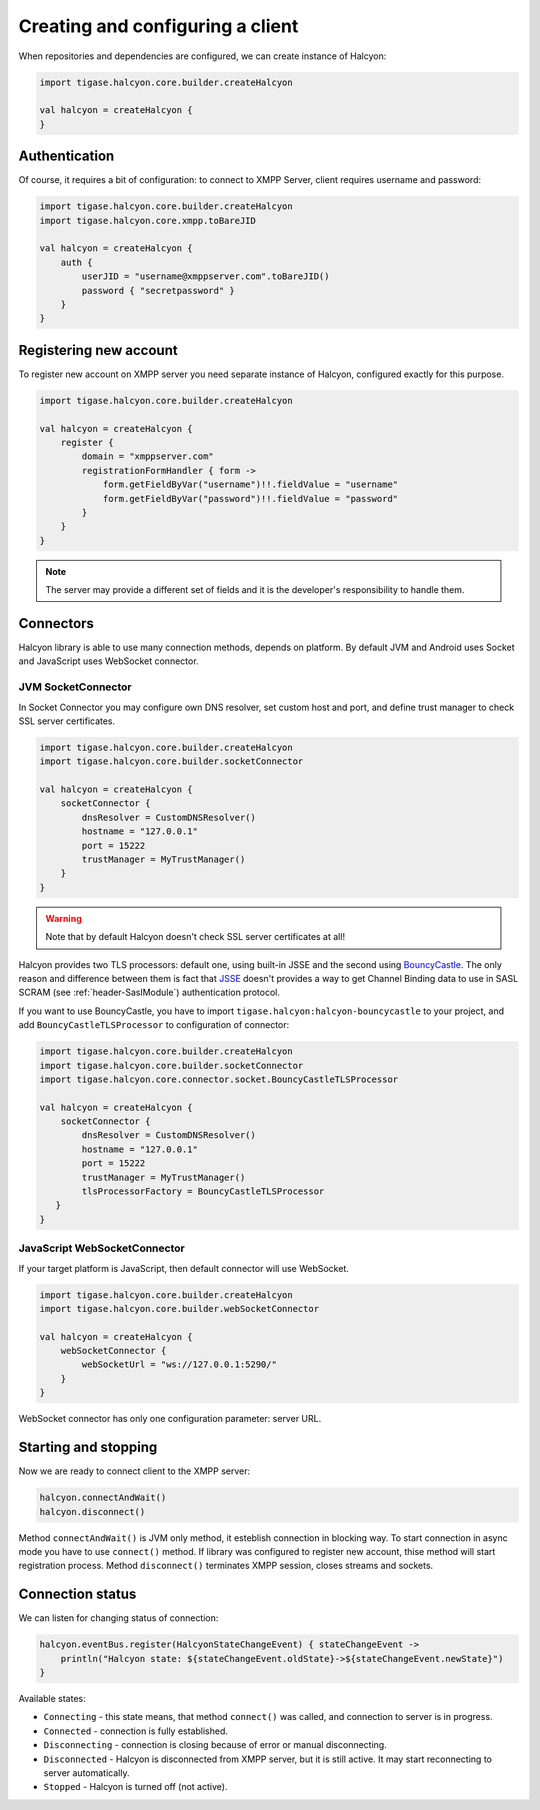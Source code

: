 Creating and configuring a client
=================================

When repositories and dependencies are configured, we can create instance of Halcyon:

.. code:: kotlin

    import tigase.halcyon.core.builder.createHalcyon

    val halcyon = createHalcyon {
    }

Authentication
--------------

Of course, it requires a bit of configuration: to connect to XMPP Server, client requires username and password:

.. code:: kotlin

    import tigase.halcyon.core.builder.createHalcyon
    import tigase.halcyon.core.xmpp.toBareJID

    val halcyon = createHalcyon {
        auth {
            userJID = "username@xmppserver.com".toBareJID()
            password { "secretpassword" }
        }
    }

Registering new account
-----------------------

To register new account on XMPP server you need separate instance of Halcyon, configured exactly for this purpose.

.. code:: kotlin

    import tigase.halcyon.core.builder.createHalcyon

    val halcyon = createHalcyon {
        register {
            domain = "xmppserver.com"
            registrationFormHandler { form ->
                form.getFieldByVar("username")!!.fieldValue = "username"
                form.getFieldByVar("password")!!.fieldValue = "password"
            }
        }
    }

.. note::

   The server may provide a different set of fields and it is the developer's responsibility to handle them.

Connectors
----------

Halcyon library is able to use many connection methods, depends on platform. By default JVM and Android uses Socket and JavaScript uses WebSocket connector.

JVM SocketConnector
~~~~~~~~~~~~~~~~~~~

In Socket Connector you may configure own DNS resolver, set custom host and port, and define trust manager to check SSL server certificates.

.. code:: kotlin

    import tigase.halcyon.core.builder.createHalcyon
    import tigase.halcyon.core.builder.socketConnector

    val halcyon = createHalcyon {
        socketConnector {
            dnsResolver = CustomDNSResolver()
            hostname = "127.0.0.1"
            port = 15222
            trustManager = MyTrustManager()
        }
    }

.. warning::

   Note that by default Halcyon doesn't check SSL server certificates at all!

Halcyon provides two TLS processors: default one, using built-in JSSE and the second using BouncyCastle_.
The only reason and difference between them is fact that JSSE_ doesn't provides a way to get Channel Binding data to
use in SASL SCRAM (see :ref:`header-SaslModule`) authentication protocol.

If you want to use BouncyCastle, you have to import ``tigase.halcyon:halcyon-bouncycastle`` to your project, and
add ``BouncyCastleTLSProcessor`` to configuration of connector:

.. code:: kotlin

    import tigase.halcyon.core.builder.createHalcyon
    import tigase.halcyon.core.builder.socketConnector
    import tigase.halcyon.core.connector.socket.BouncyCastleTLSProcessor

    val halcyon = createHalcyon {
        socketConnector {
            dnsResolver = CustomDNSResolver()
            hostname = "127.0.0.1"
            port = 15222
            trustManager = MyTrustManager()
            tlsProcessorFactory = BouncyCastleTLSProcessor
       }
    }

JavaScript WebSocketConnector
~~~~~~~~~~~~~~~~~~~~~~~~~~~~~

If your target platform is JavaScript, then default connector will use WebSocket.

.. code:: kotlin

    import tigase.halcyon.core.builder.createHalcyon
    import tigase.halcyon.core.builder.webSocketConnector

    val halcyon = createHalcyon {
        webSocketConnector {
            webSocketUrl = "ws://127.0.0.1:5290/"
        }
    }

WebSocket connector has only one configuration parameter: server URL.


Starting and stopping
---------------------

Now we are ready to connect client to the XMPP server:

.. code:: kotlin

    halcyon.connectAndWait()
    halcyon.disconnect()

Method ``connectAndWait()`` is JVM only method, it esteblish connection in blocking way. To start connection in async mode you have to use ``connect()`` method.
If library was configured to register new account, thise method will start registration process.
Method ``disconnect()`` terminates XMPP session, closes streams and sockets.


Connection status
-----------------

We can listen for changing status of connection:

.. code:: kotlin

   halcyon.eventBus.register(HalcyonStateChangeEvent) { stateChangeEvent ->
       println("Halcyon state: ${stateChangeEvent.oldState}->${stateChangeEvent.newState}")
   }

Available states:

-  ``Connecting`` - this state means, that method ``connect()`` was called, and connection to server is in progress.

-  ``Connected`` - connection is fully established.

-  ``Disconnecting`` - connection is closing because of error or manual disconnecting.

-  ``Disconnected`` - Halcyon is disconnected from XMPP server, but it is still active. It may start reconnecting to server automatically.

-  ``Stopped`` - Halcyon is turned off (not active).


.. _JSSE: https://docs.oracle.com/javase/8/docs/technotes/guides/security/jsse/JSSERefGuide.html
.. _BouncyCastle: https://www.bouncycastle.org/java.html